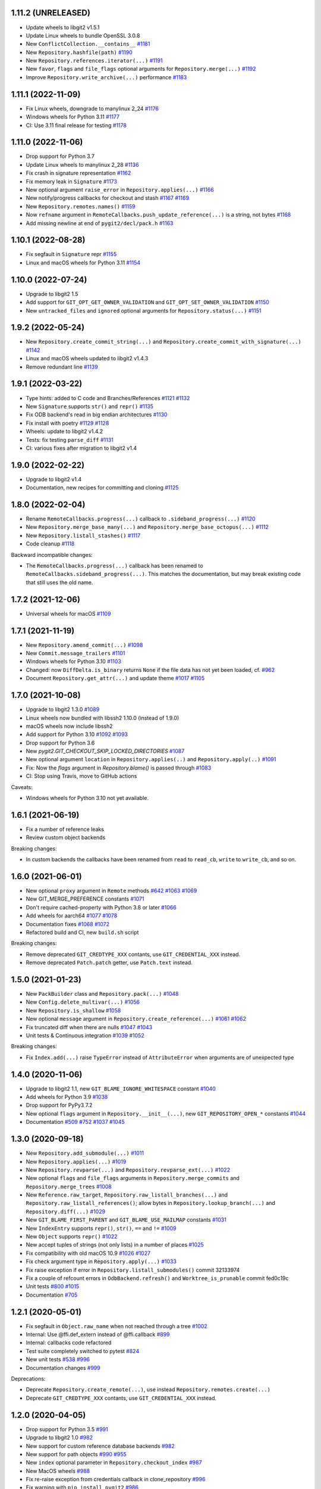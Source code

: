 1.11.2 (UNRELEASED)
-------------------------

- Update wheels to libgit2 v1.5.1

- Update Linux wheels to bundle OpenSSL 3.0.8

- New ``ConflictCollection.__contains__``
  `#1181 <https://github.com/libgit2/pygit2/pull/1181>`_

- New ``Repository.hashfile(path)``
  `#1190 <https://github.com/libgit2/pygit2/pull/1190>`_

- New ``Repository.references.iterator(...)``
  `#1191 <https://github.com/libgit2/pygit2/pull/1191>`_

- New ``favor``, ``flags`` and ``file_flags`` optional arguments for
  ``Repository.merge(...)``
  `#1192 <https://github.com/libgit2/pygit2/pull/1192>`_

- Improve ``Repository.write_archive(...)`` performance
  `#1183 <https://github.com/libgit2/pygit2/pull/1183>`_


1.11.1 (2022-11-09)
-------------------------

- Fix Linux wheels, downgrade to manylinux 2_24
  `#1176 <https://github.com/libgit2/pygit2/issues/1176>`_

- Windows wheels for Python 3.11
  `#1177 <https://github.com/libgit2/pygit2/pull/1177>`_

- CI: Use 3.11 final release for testing
  `#1178 <https://github.com/libgit2/pygit2/pull/1178>`_


1.11.0 (2022-11-06)
-------------------------

- Drop support for Python 3.7

- Update Linux wheels to manylinux 2_28
  `#1136 <https://github.com/libgit2/pygit2/issues/1136>`_

- Fix crash in signature representation
  `#1162 <https://github.com/libgit2/pygit2/pull/1162>`_

- Fix memory leak in ``Signature``
  `#1173 <https://github.com/libgit2/pygit2/pull/1173>`_

- New optional argument ``raise_error`` in ``Repository.applies(...)``
  `#1166 <https://github.com/libgit2/pygit2/pull/1166>`_

- New notify/progress callbacks for checkout and stash
  `#1167 <https://github.com/libgit2/pygit2/pull/1167>`_
  `#1169 <https://github.com/libgit2/pygit2/pull/1169>`_

- New ``Repository.remotes.names()``
  `#1159 <https://github.com/libgit2/pygit2/pull/1159>`_

- Now ``refname`` argument in ``RemoteCallbacks.push_update_reference(...)`` is
  a string, not bytes
  `#1168 <https://github.com/libgit2/pygit2/pull/1168>`_

- Add missing newline at end of ``pygit2/decl/pack.h``
  `#1163 <https://github.com/libgit2/pygit2/pull/1163>`_


1.10.1 (2022-08-28)
-------------------------

- Fix segfault in ``Signature`` repr
  `#1155 <https://github.com/libgit2/pygit2/pull/1155>`_

- Linux and macOS wheels for Python 3.11
  `#1154 <https://github.com/libgit2/pygit2/pull/1154>`_


1.10.0 (2022-07-24)
-------------------------

- Upgrade to libgit2 1.5

- Add support for ``GIT_OPT_GET_OWNER_VALIDATION`` and
  ``GIT_OPT_SET_OWNER_VALIDATION``
  `#1150 <https://github.com/libgit2/pygit2/pull/1150>`_

- New ``untracked_files`` and ``ignored`` optional arguments for
  ``Repository.status(...)``
  `#1151 <https://github.com/libgit2/pygit2/pull/1151>`_


1.9.2 (2022-05-24)
-------------------------

- New ``Repository.create_commit_string(...)`` and
  ``Repository.create_commit_with_signature(...)``
  `#1142 <https://github.com/libgit2/pygit2/pull/1142>`_

- Linux and macOS wheels updated to libgit2 v1.4.3

- Remove redundant line
  `#1139 <https://github.com/libgit2/pygit2/pull/1139>`_


1.9.1 (2022-03-22)
-------------------------

- Type hints: added to C code and Branches/References
  `#1121 <https://github.com/libgit2/pygit2/pull/1121>`_
  `#1132 <https://github.com/libgit2/pygit2/pull/1132>`_

- New ``Signature`` supports ``str()`` and ``repr()``
  `#1135 <https://github.com/libgit2/pygit2/pull/1135>`_

- Fix ODB backend's read in big endian architectures
  `#1130 <https://github.com/libgit2/pygit2/pull/1130>`_

- Fix install with poetry
  `#1129 <https://github.com/libgit2/pygit2/pull/1129>`_
  `#1128 <https://github.com/libgit2/pygit2/issues/1128>`_

- Wheels: update to libgit2 v1.4.2

- Tests: fix testing ``parse_diff``
  `#1131 <https://github.com/libgit2/pygit2/pull/1131>`_

- CI: various fixes after migration to libgit2 v1.4


1.9.0 (2022-02-22)
-------------------------

- Upgrade to libgit2 v1.4

- Documentation, new recipes for committing and cloning
  `#1125 <https://github.com/libgit2/pygit2/pull/1125>`_


1.8.0 (2022-02-04)
-------------------------

- Rename ``RemoteCallbacks.progress(...)`` callback to ``.sideband_progress(...)``
  `#1120 <https://github.com/libgit2/pygit2/pull/1120>`_

- New ``Repository.merge_base_many(...)`` and ``Repository.merge_base_octopus(...)``
  `#1112 <https://github.com/libgit2/pygit2/pull/1112>`_

- New ``Repository.listall_stashes()``
  `#1117 <https://github.com/libgit2/pygit2/pull/1117>`_

- Code cleanup
  `#1118 <https://github.com/libgit2/pygit2/pull/1118>`_

Backward incompatible changes:

- The ``RemoteCallbacks.progress(...)`` callback has been renamed to
  ``RemoteCallbacks.sideband_progress(...)``. This matches the documentation,
  but may break existing code that still uses the old name.


1.7.2 (2021-12-06)
-------------------------

- Universal wheels for macOS
  `#1109 <https://github.com/libgit2/pygit2/pull/1109>`_


1.7.1 (2021-11-19)
-------------------------

- New ``Repository.amend_commit(...)``
  `#1098 <https://github.com/libgit2/pygit2/pull/1098>`_

- New ``Commit.message_trailers``
  `#1101 <https://github.com/libgit2/pygit2/pull/1101>`_

- Windows wheels for Python 3.10
  `#1103 <https://github.com/libgit2/pygit2/pull/1103>`_

- Changed: now ``DiffDelta.is_binary`` returns ``None`` if the file data has
  not yet been loaded, cf. `#962 <https://github.com/libgit2/pygit2/issues/962>`_

- Document ``Repository.get_attr(...)`` and update theme
  `#1017 <https://github.com/libgit2/pygit2/issues/1017>`_
  `#1105 <https://github.com/libgit2/pygit2/pull/1105>`_


1.7.0 (2021-10-08)
-------------------------

- Upgrade to libgit2 1.3.0
  `#1089 <https://github.com/libgit2/pygit2/pull/1089>`_

- Linux wheels now bundled with libssh2 1.10.0 (instead of 1.9.0)

- macOS wheels now include libssh2

- Add support for Python 3.10
  `#1092 <https://github.com/libgit2/pygit2/pull/1092>`_
  `#1093 <https://github.com/libgit2/pygit2/pull/1093>`_

- Drop support for Python 3.6

- New `pygit2.GIT_CHECKOUT_SKIP_LOCKED_DIRECTORIES`
  `#1087 <https://github.com/libgit2/pygit2/pull/1087>`_

- New optional argument ``location`` in ``Repository.applies(..)`` and
  ``Repository.apply(..)``
  `#1091 <https://github.com/libgit2/pygit2/pull/1091>`_

- Fix: Now the `flags` argument in `Repository.blame()` is passed through
  `#1083 <https://github.com/libgit2/pygit2/pull/1083>`_

- CI: Stop using Travis, move to GitHub actions

Caveats:

- Windows wheels for Python 3.10 not yet available.


1.6.1 (2021-06-19)
-------------------------

- Fix a number of reference leaks
- Review custom object backends

Breaking changes:

- In custom backends the callbacks have been renamed from ``read`` to
  ``read_cb``, ``write`` to ``write_cb``, and so on.


1.6.0 (2021-06-01)
-------------------------

- New optional ``proxy`` argument in ``Remote`` methods
  `#642 <https://github.com/libgit2/pygit2/issues/642>`_
  `#1063 <https://github.com/libgit2/pygit2/pull/1063>`_
  `#1069 <https://github.com/libgit2/pygit2/issues/1069>`_

- New GIT_MERGE_PREFERENCE constants
  `#1071 <https://github.com/libgit2/pygit2/pull/1071>`_

- Don't require cached-property with Python 3.8 or later
  `#1066 <https://github.com/libgit2/pygit2/pull/1066>`_

- Add wheels for aarch64
  `#1077 <https://github.com/libgit2/pygit2/issues/1077>`_
  `#1078 <https://github.com/libgit2/pygit2/pull/1078>`_

- Documentation fixes
  `#1068 <https://github.com/libgit2/pygit2/pull/1068>`_
  `#1072 <https://github.com/libgit2/pygit2/pull/1072>`_

- Refactored build and CI, new ``build.sh`` script

Breaking changes:

- Remove deprecated ``GIT_CREDTYPE_XXX`` contants, use ``GIT_CREDENTIAL_XXX``
  instead.

- Remove deprecated ``Patch.patch`` getter, use ``Patch.text`` instead.


1.5.0 (2021-01-23)
-------------------------

- New ``PackBuilder`` class and ``Repository.pack(...)``
  `#1048 <https://github.com/libgit2/pygit2/pull/1048>`_

- New ``Config.delete_multivar(...)``
  `#1056 <https://github.com/libgit2/pygit2/pull/1056>`_

- New ``Repository.is_shallow``
  `#1058 <https://github.com/libgit2/pygit2/pull/1058>`_

- New optional ``message`` argument in ``Repository.create_reference(...)``
  `#1061 <https://github.com/libgit2/pygit2/issues/1061>`_
  `#1062 <https://github.com/libgit2/pygit2/pull/1062>`_

- Fix truncated diff when there are nulls
  `#1047 <https://github.com/libgit2/pygit2/pull/1047>`_
  `#1043 <https://github.com/libgit2/pygit2/issues/1043>`_

- Unit tests & Continuous integration
  `#1039 <https://github.com/libgit2/pygit2/issues/1039>`_
  `#1052 <https://github.com/libgit2/pygit2/pull/1052>`_

Breaking changes:

- Fix ``Index.add(...)`` raise ``TypeError`` instead of ``AttributeError`` when
  arguments are of unexpected type


1.4.0 (2020-11-06)
-------------------------

- Upgrade to libgit2 1.1, new ``GIT_BLAME_IGNORE_WHITESPACE`` constant
  `#1040 <https://github.com/libgit2/pygit2/issues/1040>`_

- Add wheels for Python 3.9
  `#1038 <https://github.com/libgit2/pygit2/issues/1038>`_

- Drop support for PyPy3 7.2

- New optional ``flags`` argument in ``Repository.__init__(...)``,
  new ``GIT_REPOSITORY_OPEN_*`` constants
  `#1044 <https://github.com/libgit2/pygit2/pull/1044>`_

- Documentation
  `#509 <https://github.com/libgit2/pygit2/issues/509>`_
  `#752 <https://github.com/libgit2/pygit2/issues/752>`_
  `#1037 <https://github.com/libgit2/pygit2/issues/1037>`_
  `#1045 <https://github.com/libgit2/pygit2/issues/1045>`_


1.3.0 (2020-09-18)
-------------------------

- New ``Repository.add_submodule(...)``
  `#1011 <https://github.com/libgit2/pygit2/pull/1011>`_

- New ``Repository.applies(...)``
  `#1019 <https://github.com/libgit2/pygit2/pull/1019>`_

- New ``Repository.revparse(...)`` and ``Repository.revparse_ext(...)``
  `#1022 <https://github.com/libgit2/pygit2/pull/1022>`_

- New optional ``flags`` and ``file_flags`` arguments in
  ``Repository.merge_commits`` and ``Repository.merge_trees``
  `#1008 <https://github.com/libgit2/pygit2/pull/1008>`_

- New ``Reference.raw_target``, ``Repository.raw_listall_branches(...)`` and
  ``Repository.raw_listall_references()``; allow bytes in
  ``Repository.lookup_branch(...)`` and ``Repository.diff(...)``
  `#1029 <https://github.com/libgit2/pygit2/pull/1029>`_

- New ``GIT_BLAME_FIRST_PARENT`` and ``GIT_BLAME_USE_MAILMAP`` constants
  `#1031 <https://github.com/libgit2/pygit2/pull/1031>`_

- New ``IndexEntry`` supports ``repr()``, ``str()``, ``==`` and ``!=``
  `#1009 <https://github.com/libgit2/pygit2/pull/1009>`_

- New ``Object`` supports ``repr()``
  `#1022 <https://github.com/libgit2/pygit2/pull/1022>`_

- New accept tuples of strings (not only lists) in a number of places
  `#1025 <https://github.com/libgit2/pygit2/pull/1025>`_

- Fix compatibility with old macOS 10.9
  `#1026 <https://github.com/libgit2/pygit2/issues/1026>`_
  `#1027 <https://github.com/libgit2/pygit2/pull/1027>`_

- Fix check argument type in ``Repository.apply(...)``
  `#1033 <https://github.com/libgit2/pygit2/issues/1033>`_

- Fix raise exception if error in ``Repository.listall_submodules()`` commit 32133974

- Fix a couple of refcount errors in ``OdbBackend.refresh()`` and
  ``Worktree_is_prunable`` commit fed0c19c

- Unit tests
  `#800 <https://github.com/libgit2/pygit2/issues/800>`_
  `#1015 <https://github.com/libgit2/pygit2/pull/1015>`_

- Documentation
  `#705 <https://github.com/libgit2/pygit2/pull/705>`_


1.2.1 (2020-05-01)
-------------------------

- Fix segfault in ``Object.raw_name`` when not reached through a tree
  `#1002 <https://github.com/libgit2/pygit2/pull/1002>`_

- Internal: Use @ffi.def_extern instead of @ffi.callback
  `#899 <https://github.com/libgit2/pygit2/issues/899>`_

- Internal: callbacks code refactored

- Test suite completely switched to pytest
  `#824 <https://github.com/libgit2/pygit2/issues/824>`_

- New unit tests
  `#538 <https://github.com/libgit2/pygit2/pull/538>`_
  `#996 <https://github.com/libgit2/pygit2/issues/996>`_

- Documentation changes
  `#999 <https://github.com/libgit2/pygit2/issues/999>`_

Deprecations:

- Deprecate ``Repository.create_remote(...)``, use instead
  ``Repository.remotes.create(...)``

- Deprecate ``GIT_CREDTYPE_XXX`` contants, use ``GIT_CREDENTIAL_XXX`` instead.


1.2.0 (2020-04-05)
-------------------------

- Drop support for Python 3.5
  `#991 <https://github.com/libgit2/pygit2/issues/991>`_

- Upgrade to libgit2 1.0
  `#982 <https://github.com/libgit2/pygit2/pull/982>`_

- New support for custom reference database backends
  `#982 <https://github.com/libgit2/pygit2/pull/982>`_

- New support for path objects
  `#990 <https://github.com/libgit2/pygit2/pull/990>`_
  `#955 <https://github.com/libgit2/pygit2/issues/955>`_

- New ``index`` optional parameter in ``Repository.checkout_index``
  `#987 <https://github.com/libgit2/pygit2/pull/987>`_

- New MacOS wheels
  `#988 <https://github.com/libgit2/pygit2/pull/988>`_

- Fix re-raise exception from credentials callback in clone_repository
  `#996 <https://github.com/libgit2/pygit2/issues/996>`_

- Fix warning with ``pip install pygit2``
  `#986 <https://github.com/libgit2/pygit2/issues/986>`_

- Tests: disable global Git config
  `#989 <https://github.com/libgit2/pygit2/issues/989>`_


1.1.1 (2020-03-06)
-------------------------

- Fix crash in tree iteration
  `#984 <https://github.com/libgit2/pygit2/pull/984>`_
  `#980 <https://github.com/libgit2/pygit2/issues/980>`_

- Do not include the docs in dist files, so they're much smaller now


1.1.0 (2020-03-01)
-------------------------

- Upgrade to libgit2 0.99
  `#959 <https://github.com/libgit2/pygit2/pull/959>`_

- Continued work on custom odb backends
  `#948 <https://github.com/libgit2/pygit2/pull/948>`_

- New ``Diff.patchid`` getter
  `#960 <https://github.com/libgit2/pygit2/pull/960>`_
  `#877 <https://github.com/libgit2/pygit2/issues/877>`_

- New ``settings.disable_pack_keep_file_checks(...)``
  `#908 <https://github.com/libgit2/pygit2/pull/908>`_

- New ``GIT_DIFF_`` and ``GIT_DELTA_`` constants
  `#738 <https://github.com/libgit2/pygit2/issues/738>`_

- Fix crash in iteration of config entries
  `#970 <https://github.com/libgit2/pygit2/issues/970>`_

- Travis: fix printing features when building Linux wheels
  `#977 <https://github.com/libgit2/pygit2/pull/977>`_

- Move ``_pygit2`` to ``pygit2._pygit2``
  `#978 <https://github.com/libgit2/pygit2/pull/978>`_

Requirements changes:

- Now libgit2 0.99 is required
- New requirement: cached-property

Breaking changes:

- In the rare case you're directly importing the low level ``_pygit2``, the
  import has changed::

    # Before
    import _pygit2

    # Now
    from pygit2 import _pygit2


1.0.3 (2020-01-31)
-------------------------

- Fix memory leak in DiffFile
  `#943 <https://github.com/libgit2/pygit2/issues/943>`_


1.0.2 (2020-01-11)
-------------------------

- Fix enumerating tree entries with submodules
  `#967 <https://github.com/libgit2/pygit2/issues/967>`_


1.0.1 (2019-12-21)
-------------------------

- Fix build in Mac OS
  `#963 <https://github.com/libgit2/pygit2/issues/963>`_


1.0.0 (2019-12-06)
-------------------------

- Drop Python 2.7 and 3.4 support, six no longer required
  `#941 <https://github.com/libgit2/pygit2/issues/941>`_

- Add Python 3.8 support
  `#918 <https://github.com/libgit2/pygit2/issues/918>`_

- New support for ``/`` operator to traverse trees
  `#903 <https://github.com/libgit2/pygit2/pull/903>`_
  `#924 <https://github.com/libgit2/pygit2/issues/924>`_

- New ``Branch.raw_branch_name``
  `#954 <https://github.com/libgit2/pygit2/pull/954>`_

- New ``Index.remove_all()``
  `#920 <https://github.com/libgit2/pygit2/pull/920>`_

- New ``Remote.ls_remotes(..)``
  `#935 <https://github.com/libgit2/pygit2/pull/935>`_
  `#936 <https://github.com/libgit2/pygit2/issues/936>`_

- New ``Repository.lookup_reference_dwim(..)`` and ``Repository.resolve_refish(..)``
  `#922 <https://github.com/libgit2/pygit2/issues/922>`_
  `#923 <https://github.com/libgit2/pygit2/pull/923>`_

- New ``Repository.odb`` returns new ``Odb`` type instance. And new
  ``OdbBackend`` type.
  `#940 <https://github.com/libgit2/pygit2/pull/940>`_
  `#942 <https://github.com/libgit2/pygit2/pull/942>`_

- New ``Repository.references.compress()``
  `#961 <https://github.com/libgit2/pygit2/pull/961>`_

- Optimization: Load notes lazily
  `#958 <https://github.com/libgit2/pygit2/pull/958>`_

- Fix spurious exception in config
  `#916 <https://github.com/libgit2/pygit2/issues/916>`_
  `#917 <https://github.com/libgit2/pygit2/pull/917>`_

- Minor documentation and cosmetic changes
  `#919 <https://github.com/libgit2/pygit2/pull/919>`_
  `#921 <https://github.com/libgit2/pygit2/pull/921>`_
  `#946 <https://github.com/libgit2/pygit2/pull/946>`_
  `#950 <https://github.com/libgit2/pygit2/pull/950>`_

Breaking changes:

- Now the Repository has a new attribue ``odb`` for object database::

    # Before
    repository.read(...)
    repository.write(...)

    # Now
    repository.odb.read(...)
    repository.odb.write(...)

- Now ``Tree[x]`` returns a ``Object`` instance instead of a ``TreeEntry``;
  ``Object.type`` returns an integer while ``TreeEntry.type`` returned a
  string::

    # Before
    if tree[x].type == 'tree':

    # Now
    if tree[x].type == GIT_OBJ_TREE:
    if tree[x].type_str == 'tree':

- Renamed ``TreeEntry._name`` to ``Object.raw_name``::

    # Before
    tree[x]._name

    # Now
    tree[x].raw_name

- Object comparison is done by id. In the rare case you need to do tree-entry
  comparison or sorting::

    # Before
    tree[x] < tree[y]
    sorted(list(tree))

    # Now
    pygit2.tree_entry_cmp(x, y) < 0
    sorted(list(tree), key=pygit2.tree_entry_key)


0.28.2 (2019-05-26)
-------------------------

- Fix crash in reflog iteration
  `#901 <https://github.com/libgit2/pygit2/issues/901>`_

- Support symbolic references in ``branches.with_commit(..)``
  `#910 <https://github.com/libgit2/pygit2/issues/910>`_

- Documentation updates
  `#909 <https://github.com/libgit2/pygit2/pull/909>`_

- Test updates
  `#911 <https://github.com/libgit2/pygit2/pull/911>`_


0.28.1 (2019-04-19)
-------------------------

- Now works with pycparser 2.18 and above
  `#846 <https://github.com/libgit2/pygit2/issues/846>`_

- Now ``Repository.write_archive(..)`` keeps the file mode
  `#616 <https://github.com/libgit2/pygit2/issues/616>`_
  `#898 <https://github.com/libgit2/pygit2/pull/898>`_

- New ``Patch.data`` returns the raw contents of the patch as a byte string
  `#790 <https://github.com/libgit2/pygit2/pull/790>`_
  `#893 <https://github.com/libgit2/pygit2/pull/893>`_

- New ``Patch.text`` returns the contents of the patch as a text string,
  deprecates `Patch.patch`
  `#790 <https://github.com/libgit2/pygit2/pull/790>`_
  `#893 <https://github.com/libgit2/pygit2/pull/893>`_

Deprecations:

- ``Patch.patch`` is deprecated, use ``Patch.text`` instead


0.28.0 (2019-03-19)
-------------------------

- Upgrade to libgit2 0.28
  `#878 <https://github.com/libgit2/pygit2/issues/878>`_

- Add binary wheels for Linux
  `#793 <https://github.com/libgit2/pygit2/issues/793>`_
  `#869 <https://github.com/libgit2/pygit2/pull/869>`_
  `#874 <https://github.com/libgit2/pygit2/pull/874>`_
  `#875 <https://github.com/libgit2/pygit2/pull/875>`_
  `#883 <https://github.com/libgit2/pygit2/pull/883>`_

- New ``pygit2.Mailmap``, see documentation
  `#804 <https://github.com/libgit2/pygit2/pull/804>`_

- New ``Repository.apply(...)`` wraps ``git_apply(..)``
  `#841 <https://github.com/libgit2/pygit2/issues/841>`_
  `#843 <https://github.com/libgit2/pygit2/pull/843>`_

- Now ``Repository.merge_analysis(...)`` accepts an optional reference parameter
  `#888 <https://github.com/libgit2/pygit2/pull/888>`_
  `#891 <https://github.com/libgit2/pygit2/pull/891>`_

- Now ``Repository.add_worktree(...)`` accepts an optional reference parameter
  `#814 <https://github.com/libgit2/pygit2/issues/814>`_
  `#889 <https://github.com/libgit2/pygit2/pull/889>`_

- Now it's possible to set SSL certificate locations
  `#876 <https://github.com/libgit2/pygit2/issues/876>`_
  `#879 <https://github.com/libgit2/pygit2/pull/879>`_
  `#884 <https://github.com/libgit2/pygit2/pull/884>`_
  `#886 <https://github.com/libgit2/pygit2/pull/886>`_

- Test and documentation improvements
  `#873 <https://github.com/libgit2/pygit2/pull/873>`_
  `#887 <https://github.com/libgit2/pygit2/pull/887>`_

Breaking changes:

- Now ``worktree.path`` returns the path to the worktree directory, not to the
  `.git` file within
  `#803 <https://github.com/libgit2/pygit2/issues/803>`_

- Remove undocumented ``worktree.git_path``
  `#803 <https://github.com/libgit2/pygit2/issues/803>`_


0.27.4 (2019-01-19)
-------------------------

- New ``pygit2.LIBGIT2_VER`` tuple
  `#845 <https://github.com/libgit2/pygit2/issues/845>`_
  `#848 <https://github.com/libgit2/pygit2/pull/848>`_

- New objects now support (in)equality comparison and hash
  `#852 <https://github.com/libgit2/pygit2/issues/852>`_
  `#853 <https://github.com/libgit2/pygit2/pull/853>`_

- New references now support (in)equality comparison
  `#860 <https://github.com/libgit2/pygit2/issues/860>`_
  `#862 <https://github.com/libgit2/pygit2/pull/862>`_

- New ``paths`` optional argument in ``Repository.checkout()``
  `#858 <https://github.com/libgit2/pygit2/issues/858>`_
  `#859 <https://github.com/libgit2/pygit2/pull/859>`_

- Fix speed and windows package regression
  `#849 <https://github.com/libgit2/pygit2/issues/849>`_
  `#857 <https://github.com/libgit2/pygit2/issues/857>`_
  `#851 <https://github.com/libgit2/pygit2/pull/851>`_

- Fix deprecation warning
  `#850 <https://github.com/libgit2/pygit2/pull/850>`_

- Documentation fixes
  `#855 <https://github.com/libgit2/pygit2/pull/855>`_

- Add Python classifiers to setup.py
  `#861 <https://github.com/libgit2/pygit2/pull/861>`_

- Speeding up tests in Travis
  `#854 <https://github.com/libgit2/pygit2/pull/854>`_

Breaking changes:

- Remove deprecated `Reference.get_object()`, use `Reference.peel()` instead


0.27.3 (2018-12-15)
-------------------------

- Move to pytest, drop support for Python 3.3 and cffi 0.x
  `#824 <https://github.com/libgit2/pygit2/issues/824>`_
  `#826 <https://github.com/libgit2/pygit2/pull/826>`_
  `#833 <https://github.com/libgit2/pygit2/pull/833>`_
  `#834 <https://github.com/libgit2/pygit2/pull/834>`_

- New support comparing signatures for (in)equality

- New ``Submodule.head_id``
  `#817 <https://github.com/libgit2/pygit2/pull/817>`_

- New ``Remote.prune(...)``
  `#825 <https://github.com/libgit2/pygit2/pull/825>`_

- New ``pygit2.reference_is_valid_name(...)``
  `#827 <https://github.com/libgit2/pygit2/pull/827>`_

- New ``AlreadyExistsError`` and ``InvalidSpecError``
  `#828 <https://github.com/libgit2/pygit2/issues/828>`_
  `#829 <https://github.com/libgit2/pygit2/pull/829>`_

- New ``Reference.raw_name``, ``Reference.raw_shorthand``, ``Tag.raw_name``,
  ``Tag.raw_message`` and ``DiffFile.raw_path``
  `#840 <https://github.com/libgit2/pygit2/pull/840>`_

- Fix decode error in commit messages and signatures
  `#839 <https://github.com/libgit2/pygit2/issues/839>`_

- Fix, raise error in ``Repository.descendant_of(...)`` if commit doesn't exist
  `#822 <https://github.com/libgit2/pygit2/issues/822>`_
  `#842 <https://github.com/libgit2/pygit2/pull/842>`_

- Documentation fixes
  `#821 <https://github.com/libgit2/pygit2/pull/821>`_

Breaking changes:

- Remove undocumented ``Tag._message``, replaced by ``Tag.raw_message``


0.27.2 (2018-09-16)
-------------------------

- Add support for Python 3.7
  `#809 <https://github.com/libgit2/pygit2/issues/809>`_

- New ``Object.short_id``
  `#799 <https://github.com/libgit2/pygit2/issues/799>`_
  `#806 <https://github.com/libgit2/pygit2/pull/806>`_
  `#807 <https://github.com/libgit2/pygit2/pull/807>`_

- New ``Repository.descendant_of`` and ``Repository.branches.with_commit``
  `#815 <https://github.com/libgit2/pygit2/issues/815>`_
  `#816 <https://github.com/libgit2/pygit2/pull/816>`_

- Fix repository initialization in ``clone_repository(...)``
  `#818 <https://github.com/libgit2/pygit2/issues/818>`_

- Fix several warnings and errors, commits
  `cd896ddc <https://github.com/libgit2/pygit2/commit/cd896ddc>`_
  and
  `dfa536a3 <https://github.com/libgit2/pygit2/commit/dfa536a3>`_

- Documentation fixes and improvements
  `#805 <https://github.com/libgit2/pygit2/pull/805>`_
  `#808 <https://github.com/libgit2/pygit2/pull/808>`_


0.27.1 (2018-06-02)
-------------------------

Breaking changes:

- Now ``discover_repository`` returns ``None`` if repository not found, instead
  of raising ``KeyError``
  `#531 <https://github.com/libgit2/pygit2/issues/531>`_

Other changes:

- New ``DiffLine.raw_content``
  `#610 <https://github.com/libgit2/pygit2/issues/610>`_

- Fix tests failing in some cases
  `#795 <https://github.com/libgit2/pygit2/issues/795>`_

- Automatize wheels upload to pypi
  `#563 <https://github.com/libgit2/pygit2/issues/563>`_


0.27.0 (2018-03-30)
-------------------------

- Update to libgit2 v0.27
  `#783 <https://github.com/libgit2/pygit2/pull/783>`_

- Fix for GCC 4
  `#786 <https://github.com/libgit2/pygit2/pull/786>`_


0.26.4 (2018-03-23)
-------------------------

Backward incompatible changes:

- Now iterating over a configuration returns ``ConfigEntry`` objects
  `#778 <https://github.com/libgit2/pygit2/pull/778>`_

  ::

    # Before
    for name in config:
        value = config[name]

    # Now
    for entry in config:
        name = entry.name
        value = entry.value

Other changes:

- Added support for worktrees
  `#779 <https://github.com/libgit2/pygit2/pull/779>`_

- New ``Commit.gpg_signature``
  `#766 <https://github.com/libgit2/pygit2/pull/766>`_

- New static ``Diff.parse_diff(...)``
  `#774 <https://github.com/libgit2/pygit2/pull/774>`_

- New optional argument ``callbacks`` in ``Repository.update_submodules(...)``
  `#763 <https://github.com/libgit2/pygit2/pull/763>`_

- New ``KeypairFromMemory`` credentials
  `#771 <https://github.com/libgit2/pygit2/pull/771>`_

- Add missing status constants
  `#781 <https://github.com/libgit2/pygit2/issues/781>`_

- Fix segfault
  `#775 <https://github.com/libgit2/pygit2/issues/775>`_

- Fix some unicode decode errors with Python 2
  `#767 <https://github.com/libgit2/pygit2/pull/767>`_
  `#768 <https://github.com/libgit2/pygit2/pull/768>`_

- Documentation improvements
  `#721 <https://github.com/libgit2/pygit2/pull/721>`_
  `#769 <https://github.com/libgit2/pygit2/pull/769>`_
  `#770 <https://github.com/libgit2/pygit2/pull/770>`_


0.26.3 (2017-12-24)
-------------------------

- New ``Diff.deltas``
  `#736 <https://github.com/libgit2/pygit2/issues/736>`_

- Improvements to ``Patch.create_from``
  `#753 <https://github.com/libgit2/pygit2/pull/753>`_
  `#756 <https://github.com/libgit2/pygit2/pull/756>`_
  `#759 <https://github.com/libgit2/pygit2/pull/759>`_

- Fix build and tests in Windows, broken in the previous release
  `#749 <https://github.com/libgit2/pygit2/pull/749>`_
  `#751 <https://github.com/libgit2/pygit2/pull/751>`_

- Review ``Patch.patch``
  `#757 <https://github.com/libgit2/pygit2/issues/757>`_

- Workaround bug `#4442 <https://github.com/libgit2/libgit2/issues/4442>`_
  in libgit2, and improve unit tests
  `#748 <https://github.com/libgit2/pygit2/issues/748>`_
  `#754 <https://github.com/libgit2/pygit2/issues/754>`_
  `#758 <https://github.com/libgit2/pygit2/pull/758>`_
  `#761 <https://github.com/libgit2/pygit2/pull/761>`_


0.26.2 (2017-12-01)
-------------------------

- New property ``Patch.patch``
  `#739 <https://github.com/libgit2/pygit2/issues/739>`_
  `#741 <https://github.com/libgit2/pygit2/pull/741>`_

- New static method ``Patch.create_from``
  `#742 <https://github.com/libgit2/pygit2/issues/742>`_
  `#744 <https://github.com/libgit2/pygit2/pull/744>`_

- New parameter ``prune`` in ``Remote.fetch``
  `#743 <https://github.com/libgit2/pygit2/pull/743>`_

- Tests: skip tests that require network when there is not
  `#737 <https://github.com/libgit2/pygit2/issues/737>`_

- Tests: other improvements
  `#740 <https://github.com/libgit2/pygit2/pull/740>`_

- Documentation improvements


0.26.1 (2017-11-19)
-------------------------

- New ``Repository.free()``
  `#730 <https://github.com/libgit2/pygit2/pull/730>`_

- Improve credentials handling for ssh cloning
  `#718 <https://github.com/libgit2/pygit2/pull/718>`_

- Documentation improvements
  `#714 <https://github.com/libgit2/pygit2/pull/714>`_
  `#715 <https://github.com/libgit2/pygit2/pull/715>`_
  `#728 <https://github.com/libgit2/pygit2/pull/728>`_
  `#733 <https://github.com/libgit2/pygit2/pull/733>`_
  `#734 <https://github.com/libgit2/pygit2/pull/734>`_
  `#735 <https://github.com/libgit2/pygit2/pull/735>`_


0.26.0 (2017-07-06)
-------------------------

- Update to libgit2 v0.26
  `#713 <https://github.com/libgit2/pygit2/pull/713>`_

- Drop support for Python 3.2, add support for cffi 1.10
  `#706 <https://github.com/libgit2/pygit2/pull/706>`_
  `#694 <https://github.com/libgit2/pygit2/issues/694>`_

- New ``Repository.revert_commit(...)``
  `#711 <https://github.com/libgit2/pygit2/pull/711>`_
  `#710 <https://github.com/libgit2/pygit2/issues/710>`_

- New ``Branch.is_checked_out()``
  `#696 <https://github.com/libgit2/pygit2/pull/696>`_

- Various fixes
  `#706 <https://github.com/libgit2/pygit2/pull/706>`_
  `#707 <https://github.com/libgit2/pygit2/pull/707>`_
  `#708 <https://github.com/libgit2/pygit2/pull/708>`_


0.25.1 (2017-04-25)
-------------------------

- Add support for Python 3.6

- New support for stash: repository methods ``stash``, ``stash_apply``,
  ``stash_drop`` and ``stash_pop``
  `#695 <https://github.com/libgit2/pygit2/pull/695>`_

- Improved support for submodules: new repository methods ``init_submodules``
  and ``update_submodules``
  `#692 <https://github.com/libgit2/pygit2/pull/692>`_

- New friendlier API for branches & references: ``Repository.branches`` and
  ``Repository.references``
  `#700 <https://github.com/libgit2/pygit2/pull/700>`_
  `#701 <https://github.com/libgit2/pygit2/pull/701>`_

- New support for custom backends
  `#690 <https://github.com/libgit2/pygit2/pull/690>`_

- Fix ``init_repository`` crash on None input
  `#688 <https://github.com/libgit2/pygit2/issues/688>`_
  `#697 <https://github.com/libgit2/pygit2/pull/697>`_

- Fix checkout with an orphan master branch
  `#669 <https://github.com/libgit2/pygit2/issues/669>`_
  `#685 <https://github.com/libgit2/pygit2/pull/685>`_

- Better error messages for opening repositories
  `#645 <https://github.com/libgit2/pygit2/issues/645>`_
  `#698 <https://github.com/libgit2/pygit2/pull/698>`_


0.25.0 (2016-12-26)
-------------------------

- Upgrade to libgit2 0.25
  `#670 <https://github.com/libgit2/pygit2/pull/670>`_

- Now Commit.tree raises an error if tree is not found
  `#682 <https://github.com/libgit2/pygit2/pull/682>`_

- New settings.mwindow_mapped_limit, cached_memory, enable_caching,
  cache_max_size and cache_object_limit
  `#677 <https://github.com/libgit2/pygit2/pull/677>`_


0.24.2 (2016-11-01)
-------------------------

- Unit tests pass on Windows, integration with AppVeyor
  `#641 <https://github.com/libgit2/pygit2/pull/641>`_
  `#655 <https://github.com/libgit2/pygit2/issues/655>`_
  `#657 <https://github.com/libgit2/pygit2/pull/657>`_
  `#659 <https://github.com/libgit2/pygit2/pull/659>`_
  `#660 <https://github.com/libgit2/pygit2/pull/660>`_
  `#661 <https://github.com/libgit2/pygit2/pull/661>`_
  `#667 <https://github.com/libgit2/pygit2/pull/667>`_

- Fix when libgit2 error messages have non-ascii chars
  `#651 <https://github.com/libgit2/pygit2/pull/651>`_

- Documentation improvements
  `#643 <https://github.com/libgit2/pygit2/pull/643>`_
  `#653 <https://github.com/libgit2/pygit2/pull/653>`_
  `#663 <https://github.com/libgit2/pygit2/pull/663>`_


0.24.1 (2016-06-21)
-------------------------

- New ``Repository.listall_reference_objects()``
  `#634 <https://github.com/libgit2/pygit2/pull/634>`_

- Fix ``Repository.write_archive(...)``
  `#619 <https://github.com/libgit2/pygit2/pull/619>`_
  `#621 <https://github.com/libgit2/pygit2/pull/621>`_

- Reproducible builds
  `#636 <https://github.com/libgit2/pygit2/pull/636>`_

- Documentation fixes
  `#606 <https://github.com/libgit2/pygit2/pull/606>`_
  `#607 <https://github.com/libgit2/pygit2/pull/607>`_
  `#609 <https://github.com/libgit2/pygit2/pull/609>`_
  `#623 <https://github.com/libgit2/pygit2/pull/623>`_

- Test updates
  `#629 <https://github.com/libgit2/pygit2/pull/629>`_


0.24.0 (2016-03-05)
-------------------------

- Update to libgit2 v0.24
  `#594 <https://github.com/libgit2/pygit2/pull/594>`_

- Support Python 3.5

- New dependency, `six <https://pypi.python.org/pypi/six/>`_

- New ``Repository.path_is_ignored(path)``
  `#589 <https://github.com/libgit2/pygit2/pull/589>`_

- Fix error in ``Repository(path)`` when path is a bytes string
  `#588 <https://github.com/libgit2/pygit2/issues/588>`_
  `#593 <https://github.com/libgit2/pygit2/pull/593>`_

- Fix memory issue in ``Repository.describe(...)``
  `#592 <https://github.com/libgit2/pygit2/issues/592>`_
  `#597 <https://github.com/libgit2/pygit2/issues/597>`_
  `#599 <https://github.com/libgit2/pygit2/pull/599>`_

- Allow testing with `tox <https://pypi.python.org/pypi/tox/>`_
  `#600 <https://github.com/libgit2/pygit2/pull/600>`_


0.23.3 (2016-01-01)
-------------------------

- New ``Repository.create_blob_fromiobase(...)``
  `#490 <https://github.com/libgit2/pygit2/pull/490>`_
  `#577 <https://github.com/libgit2/pygit2/pull/577>`_

- New ``Repository.describe(...)``
  `#585 <https://github.com/libgit2/pygit2/pull/585>`_

- Fix ``Signature`` default encoding, UTF-8 now
  `#581 <https://github.com/libgit2/pygit2/issues/581>`_

- Fixing ``pip install pygit2``, should install cffi first

- Unit tests, fix binary diff test
  `#586 <https://github.com/libgit2/pygit2/pull/586>`_

- Document that ``Diff.patch`` can be ``None``
  `#587 <https://github.com/libgit2/pygit2/pull/587>`_


0.23.2 (2015-10-11)
-------------------------

- Unify callbacks system for remotes and clone
  `#568 <https://github.com/libgit2/pygit2/pull/568>`_

- New ``TreeEntry._name``
  `#570 <https://github.com/libgit2/pygit2/pull/570>`_

- Fix segfault in ``Tag._message``
  `#572 <https://github.com/libgit2/pygit2/pull/572>`_

- Documentation improvements
  `#569 <https://github.com/libgit2/pygit2/pull/569>`_
  `#574 <https://github.com/libgit2/pygit2/pull/574>`_

API changes to clone::

  # Before
  clone_repository(..., credentials, certificate)

  # Now
  callbacks = RemoteCallbacks(credentials, certificate)
  clone_repository(..., callbacks)

API changes to remote::

  # Before
  def transfer_progress(stats):
      ...

  remote.credentials = credentials
  remote.transfer_progress = transfer_progress
  remote.fetch()
  remote.push(specs)

  # Now
  class MyCallbacks(RemoteCallbacks):
      def transfer_progress(self, stats):
          ...

  callbacks = MyCallbacks(credentials)
  remote.fetch(callbacks=callbacks)
  remote.push(specs, callbacks=callbacks)


0.23.1 (2015-09-26)
-------------------------

- Improve support for cffi 1.0+
  `#529 <https://github.com/libgit2/pygit2/pull/529>`_
  `#561 <https://github.com/libgit2/pygit2/pull/561>`_

- Fix ``Remote.push``
  `#557 <https://github.com/libgit2/pygit2/pull/557>`_

- New ``TreeEntry.type``
  `#560 <https://github.com/libgit2/pygit2/pull/560>`_

- New ``pygit2.GIT_DIFF_SHOW_BINARY``
  `#566 <https://github.com/libgit2/pygit2/pull/566>`_


0.23.0 (2015-08-14)
-------------------------

- Update to libgit2 v0.23
  `#540 <https://github.com/libgit2/pygit2/pull/540>`_

- Now ``Repository.merge_base(...)`` returns ``None`` if no merge base is found
  `#550 <https://github.com/libgit2/pygit2/pull/550>`_

- Documentation updates
  `#547 <https://github.com/libgit2/pygit2/pull/547>`_

API changes:

- How to set identity (aka signature) in a reflog has changed::

    # Before
    signature = Signature('foo', 'bar')
    ...
    reference.set_target(target, signature=signature, message=message)
    repo.set_head(target, signature=signature)
    remote.fetch(signature=signature)
    remote.push(signature=signature)

    # Now
    repo.set_ident('foo', 'bar')
    ...
    reference.set_target(target, message=message)
    repo.set_head(target)
    remote.push()

    # The current identity can be get with
    repo.ident

- Some remote setters have been replaced by methods::

    # Before                       # Now
    Remote.url = url               Repository.remotes.set_url(name, url)
    Remote.push_url = url          Repository.remotes.set_push_url(name, url)

    Remote.add_fetch(refspec)      Repository.remotes.add_fetch(name, refspec)
    Remote.add_push(refspec)       Repository.remotes.add_push(name, refspec)

    Remote.fetch_refspecs = [...]  removed, use the config API instead
    Remote.push_refspecs = [...]   removed, use the config API instead


0.22.1 (2015-07-12)
-------------------------

Diff interface refactoring
`#346 <https://github.com/libgit2/pygit2/pull/346>`_
(in progress):

- New ``iter(pygit2.Blame)``

- New ``pygit2.DiffDelta``, ``pygit2.DiffFile`` and ``pygit.DiffLine``

- API changes, translation table::

    Hunk                => DiffHunk
    Patch.old_file_path => Patch.delta.old_file.path
    Patch.new_file_path => Patch.delta.new_file.path
    Patch.old_id        => Patch.delta.old_file.id
    Patch.new_id        => Patch.delta.new_file.id
    Patch.status        => Patch.delta.status
    Patch.similarity    => Patch.delta.similarity
    Patch.is_binary     => Patch.delta.is_binary
    Patch.additions     => Patch.line_stats[1]
    Patch.deletions     => Patch.line_stats[2]

- ``DiffHunk.lines`` is now a list of ``DiffLine`` objects, not tuples

New features:

- New ``Repository.expand_id(...)`` and ``Repository.ahead_behind(...)``
  `#448 <https://github.com/libgit2/pygit2/pull/448>`_

- New ``prefix`` parameter in ``Repository.write_archive``
  `#481 <https://github.com/libgit2/pygit2/pull/481>`_

- New ``Repository.merge_trees(...)``
  `#489 <https://github.com/libgit2/pygit2/pull/489>`_

- New ``Repository.cherrypick(...)``
  `#436 <https://github.com/libgit2/pygit2/issues/436>`_
  `#492 <https://github.com/libgit2/pygit2/pull/492>`_

- New support for submodules
  `#499 <https://github.com/libgit2/pygit2/pull/499>`_
  `#514 <https://github.com/libgit2/pygit2/pull/514>`_

- New ``Repository.merge_file_from_index(...)``
  `#503 <https://github.com/libgit2/pygit2/pull/503>`_

- Now ``Repository.diff`` supports diffing two blobs
  `#508 <https://github.com/libgit2/pygit2/pull/508>`_

- New optional ``fetch`` parameter in ``Remote.create``
  `#526 <https://github.com/libgit2/pygit2/pull/526>`_

- New ``pygit2.DiffStats``
  `#406 <https://github.com/libgit2/pygit2/issues/406>`_
  `#525 <https://github.com/libgit2/pygit2/pull/525>`_

- New ``Repository.get_attr(...)``
  `#528 <https://github.com/libgit2/pygit2/pull/528>`_

- New ``level`` optional parameter in ``Index.remove``
  `#533 <https://github.com/libgit2/pygit2/pull/533>`_

- New ``repr(TreeEntry)``
  `#543 <https://github.com/libgit2/pygit2/pull/543>`_

Build and install improvements:

- Make pygit work in a frozen environment
  `#453 <https://github.com/libgit2/pygit2/pull/453>`_

- Make pygit2 work with pyinstaller
  `#510 <https://github.com/libgit2/pygit2/pull/510>`_

Bugs fixed:

- Fix memory issues
  `#477 <https://github.com/libgit2/pygit2/issues/477>`_
  `#487 <https://github.com/libgit2/pygit2/pull/487>`_
  `#520 <https://github.com/libgit2/pygit2/pull/520>`_

- Fix TreeEntry equality testing
  `#458 <https://github.com/libgit2/pygit2/issues/458>`_
  `#488 <https://github.com/libgit2/pygit2/pull/488>`_

- ``Repository.write_archive`` fix handling of symlinks
  `#480 <https://github.com/libgit2/pygit2/pull/480>`_

- Fix type check in ``Diff[...]``
  `#495 <https://github.com/libgit2/pygit2/issues/495>`_

- Fix error when merging files with unicode content
  `#505 <https://github.com/libgit2/pygit2/pull/505>`_

Other:

- Documentation improvements and fixes
  `#448 <https://github.com/libgit2/pygit2/pull/448>`_
  `#491 <https://github.com/libgit2/pygit2/pull/491>`_
  `#497 <https://github.com/libgit2/pygit2/pull/497>`_
  `#507 <https://github.com/libgit2/pygit2/pull/507>`_
  `#517 <https://github.com/libgit2/pygit2/pull/517>`_
  `#518 <https://github.com/libgit2/pygit2/pull/518>`_
  `#519 <https://github.com/libgit2/pygit2/pull/519>`_
  `#521 <https://github.com/libgit2/pygit2/pull/521>`_
  `#523 <https://github.com/libgit2/pygit2/pull/523>`_
  `#527 <https://github.com/libgit2/pygit2/pull/527>`_
  `#536 <https://github.com/libgit2/pygit2/pull/536>`_

- Expose the ``pygit2.GIT_REPOSITORY_INIT_*`` constants
  `#483 <https://github.com/libgit2/pygit2/issues/483>`_


0.22.0 (2015-01-16)
-------------------

New:

- Update to libgit2 v0.22
  `#459 <https://github.com/libgit2/pygit2/pull/459>`_

- Add support for libgit2 feature detection
  (new ``pygit2.features`` and ``pygit2.GIT_FEATURE_*``)
  `#475 <https://github.com/libgit2/pygit2/pull/475>`_

- New ``Repository.remotes`` (``RemoteCollection``)
  `#447 <https://github.com/libgit2/pygit2/pull/447>`_

API Changes:

- Prototype of ``clone_repository`` changed, check documentation

- Removed ``clone_into``, use ``clone_repository`` with callbacks instead

- Use ``Repository.remotes.rename(name, new_name)`` instead of
  ``Remote.rename(new_name)``

- Use ``Repository.remotes.delete(name)`` instead of ``Remote.delete()``

- Now ``Remote.push(...)`` takes a list of refspecs instead of just one

- Change ``Patch.old_id``, ``Patch.new_id``, ``Note.annotated_id``,
  ``RefLogEntry.oid_old`` and ``RefLogEntry.oid_new`` to be ``Oid`` objects
  instead of strings
  `#449 <https://github.com/libgit2/pygit2/pull/449>`_

Other:

- Fix ``init_repository`` when passing optional parameters ``workdir_path``,
  ``description``, ``template_path``, ``initial_head`` or ``origin_url``
  `#466 <https://github.com/libgit2/pygit2/issues/466>`_
  `#471 <https://github.com/libgit2/pygit2/pull/471>`_

- Fix use-after-free when patch outlives diff
  `#457 <https://github.com/libgit2/pygit2/issues/457>`_
  `#461 <https://github.com/libgit2/pygit2/pull/461>`_
  `#474 <https://github.com/libgit2/pygit2/pull/474>`_

- Documentation improvements
  `#456 <https://github.com/libgit2/pygit2/issues/456>`_
  `#462 <https://github.com/libgit2/pygit2/pull/462>`_
  `#465 <https://github.com/libgit2/pygit2/pull/465>`_
  `#472 <https://github.com/libgit2/pygit2/pull/472>`_
  `#473 <https://github.com/libgit2/pygit2/pull/473>`_

- Make the GPL exception explicit in setup.py
  `#450 <https://github.com/libgit2/pygit2/pull/450>`_


0.21.4 (2014-11-04)
-------------------

- Fix credentials callback not set when pushing
  `#431 <https://github.com/libgit2/pygit2/pull/431>`_
  `#435 <https://github.com/libgit2/pygit2/issues/435>`_
  `#437 <https://github.com/libgit2/pygit2/issues/437>`_
  `#438 <https://github.com/libgit2/pygit2/pull/438>`_

- Fix ``Repository.diff(...)`` when treeish is "empty"
  `#432 <https://github.com/libgit2/pygit2/issues/432>`_

- New ``Reference.peel(...)`` renders ``Reference.get_object()`` obsolete
  `#434 <https://github.com/libgit2/pygit2/pull/434>`_

- New, authenticate using ssh agent
  `#424 <https://github.com/libgit2/pygit2/pull/424>`_

- New ``Repository.merge_commits(...)``
  `#445 <https://github.com/libgit2/pygit2/pull/445>`_

- Make it easier to run when libgit2 not in a standard location
  `#441 <https://github.com/libgit2/pygit2/issues/441>`_

- Documentation: review install chapter

- Documentation: many corrections
  `#427 <https://github.com/libgit2/pygit2/pull/427>`_
  `#429 <https://github.com/libgit2/pygit2/pull/429>`_
  `#439 <https://github.com/libgit2/pygit2/pull/439>`_
  `#440 <https://github.com/libgit2/pygit2/pull/440>`_
  `#442 <https://github.com/libgit2/pygit2/pull/442>`_
  `#443 <https://github.com/libgit2/pygit2/pull/443>`_
  `#444 <https://github.com/libgit2/pygit2/pull/444>`_


0.21.3 (2014-09-15)
-------------------

Breaking changes:

- Now ``Repository.blame(...)`` returns ``Oid`` instead of string
  `#413 <https://github.com/libgit2/pygit2/pull/413>`_

- New ``Reference.set_target(...)`` replaces the ``Reference.target`` setter
  and ``Reference.log_append(...)``
  `#414 <https://github.com/libgit2/pygit2/pull/414>`_

- New ``Repository.set_head(...)`` replaces the ``Repository.head`` setter
  `#414 <https://github.com/libgit2/pygit2/pull/414>`_

- ``Repository.merge(...)`` now uses the ``SAFE_CREATE`` strategy by default
  `#417 <https://github.com/libgit2/pygit2/pull/417>`_

Other changes:

- New ``Remote.delete()``
  `#418 <https://github.com/libgit2/pygit2/issues/418>`_
  `#420 <https://github.com/libgit2/pygit2/pull/420>`_

- New ``Repository.write_archive(...)``
  `#421 <https://github.com/libgit2/pygit2/pull/421>`_

- Now ``Repository.checkout(...)`` accepts branch objects
  `#408 <https://github.com/libgit2/pygit2/pull/408>`_

- Fix refcount leak in remotes
  `#403 <https://github.com/libgit2/pygit2/issues/403>`_
  `#404 <https://github.com/libgit2/pygit2/pull/404>`_
  `#419 <https://github.com/libgit2/pygit2/pull/419>`_

- Various fixes to ``clone_repository(...)``
  `#399 <https://github.com/libgit2/pygit2/issues/399>`_
  `#411 <https://github.com/libgit2/pygit2/pull/411>`_
  `#425 <https://github.com/libgit2/pygit2/issues/425>`_
  `#426 <https://github.com/libgit2/pygit2/pull/426>`_

- Fix build error in Python 3
  `#401 <https://github.com/libgit2/pygit2/pull/401>`_

- Now ``pip install pygit2`` installs cffi first
  `#380 <https://github.com/libgit2/pygit2/issues/380>`_
  `#407 <https://github.com/libgit2/pygit2/pull/407>`_

- Add support for PyPy3
  `#422 <https://github.com/libgit2/pygit2/pull/422>`_

- Documentation improvements
  `#398 <https://github.com/libgit2/pygit2/pull/398>`_
  `#409 <https://github.com/libgit2/pygit2/pull/409>`_


0.21.2 (2014-08-09)
-------------------

- Fix regression with Python 2, ``IndexEntry.path`` returns str
  (bytes in Python 2 and unicode in Python 3)

- Get back ``IndexEntry.oid`` for backwards compatibility

- Config, iterate over the keys (instead of the key/value pairs)
  `#395 <https://github.com/libgit2/pygit2/pull/395>`_

- ``Diff.find_similar`` supports new threshold arguments
  `#396 <https://github.com/libgit2/pygit2/pull/396>`_

- Optimization, do not load the object when expanding an oid prefix
  `#397 <https://github.com/libgit2/pygit2/pull/397>`_


0.21.1 (2014-07-22)
-------------------

- Install fix
  `#382 <https://github.com/libgit2/pygit2/pull/382>`_

- Documentation improved, including
  `#383 <https://github.com/libgit2/pygit2/pull/383>`_
  `#385 <https://github.com/libgit2/pygit2/pull/385>`_
  `#388 <https://github.com/libgit2/pygit2/pull/388>`_

- Documentation, use the read-the-docs theme
  `#387 <https://github.com/libgit2/pygit2/pull/387>`_

- Coding style improvements
  `#392 <https://github.com/libgit2/pygit2/pull/392>`_

- New ``Repository.state_cleanup()``
  `#386 <https://github.com/libgit2/pygit2/pull/386>`_

- New ``Index.conflicts``
  `#345 <https://github.com/libgit2/pygit2/issues/345>`_
  `#389 <https://github.com/libgit2/pygit2/pull/389>`_

- New checkout option to define the target directory
  `#390 <https://github.com/libgit2/pygit2/pull/390>`_


Backward incompatible changes:

- Now the checkout strategy must be a keyword argument.

  Change ``Repository.checkout(refname, strategy)`` to
  ``Repository.checkout(refname, strategy=strategy)``

  Idem for ``checkout_head``, ``checkout_index`` and ``checkout_tree``


0.21.0 (2014-06-27)
-------------------

Highlights:

- Drop official support for Python 2.6, and add support for Python 3.4
  `#376 <https://github.com/libgit2/pygit2/pull/376>`_

- Upgrade to libgit2 v0.21.0
  `#374 <https://github.com/libgit2/pygit2/pull/374>`_

- Start using cffi
  `#360 <https://github.com/libgit2/pygit2/pull/360>`_
  `#361 <https://github.com/libgit2/pygit2/pull/361>`_

Backward incompatible changes:

- Replace ``oid`` by ``id`` through the API to follow libgit2 conventions.
- Merge API overhaul following changes in libgit2.
- New ``Remote.rename(...)`` replaces ``Remote.name = ...``
- Now ``Remote.fetch()`` returns a ``TransferProgress`` object.
- Now ``Config.get_multivar(...)`` returns an iterator instead of a list.

New features:

- New ``Config.snapshot()`` and ``Repository.config_snapshot()``

- New ``Config`` methods: ``get_bool(...)``, ``get_int(...)``,
  ``parse_bool(...)`` and ``parse_int(...)``
  `#357 <https://github.com/libgit2/pygit2/pull/357>`_

- Blob: implement the memory buffer interface
  `#362 <https://github.com/libgit2/pygit2/pull/362>`_

- New ``clone_into(...)`` function
  `#368 <https://github.com/libgit2/pygit2/pull/368>`_

- Now ``Index`` can be used alone, without a repository
  `#372 <https://github.com/libgit2/pygit2/pull/372>`_

- Add more options to ``init_repository``
  `#347 <https://github.com/libgit2/pygit2/pull/347>`_

- Support ``Repository.workdir = ...`` and
  support setting detached heads ``Repository.head = <Oid>``
  `#377 <https://github.com/libgit2/pygit2/pull/377>`_

Other:

- Fix again build with VS2008
  `#364 <https://github.com/libgit2/pygit2/pull/364>`_

- Fix ``Blob.diff(...)`` and ``Blob.diff_to_buffer(...)`` arguments passing
  `#366 <https://github.com/libgit2/pygit2/pull/366>`_

- Fail gracefully when compiling against the wrong version of libgit2
  `#365 <https://github.com/libgit2/pygit2/pull/365>`_

- Several documentation improvements and updates
  `#359 <https://github.com/libgit2/pygit2/pull/359>`_
  `#375 <https://github.com/libgit2/pygit2/pull/375>`_
  `#378 <https://github.com/libgit2/pygit2/pull/378>`_



0.20.3 (2014-04-02)
-------------------

- A number of memory issues fixed
  `#328 <https://github.com/libgit2/pygit2/pull/328>`_
  `#348 <https://github.com/libgit2/pygit2/pull/348>`_
  `#353 <https://github.com/libgit2/pygit2/pull/353>`_
  `#355 <https://github.com/libgit2/pygit2/pull/355>`_
  `#356 <https://github.com/libgit2/pygit2/pull/356>`_
- Compatibility fixes for
  PyPy (`#338 <https://github.com/libgit2/pygit2/pull/338>`_),
  Visual Studio 2008 (`#343 <https://github.com/libgit2/pygit2/pull/343>`_)
  and Python 3.3 (`#351 <https://github.com/libgit2/pygit2/pull/351>`_)
- Make the sort mode parameter in ``Repository.walk(...)`` optional
  `#337 <https://github.com/libgit2/pygit2/pull/337>`_
- New ``Object.peel(...)``
  `#342 <https://github.com/libgit2/pygit2/pull/342>`_
- New ``Index.add_all(...)``
  `#344 <https://github.com/libgit2/pygit2/pull/344>`_
- Introduce support for libgit2 options
  `#350 <https://github.com/libgit2/pygit2/pull/350>`_
- More informative repr for ``Repository`` objects
  `#352 <https://github.com/libgit2/pygit2/pull/352>`_
- Introduce support for credentials
  `#354 <https://github.com/libgit2/pygit2/pull/354>`_
- Several documentation fixes
  `#302 <https://github.com/libgit2/pygit2/issues/302>`_
  `#336 <https://github.com/libgit2/pygit2/issues/336>`_
- Tests, remove temporary files
  `#341 <https://github.com/libgit2/pygit2/pull/341>`_


0.20.2 (2014-02-04)
-------------------

- Support PyPy
  `#209 <https://github.com/libgit2/pygit2/issues/209>`_
  `#327 <https://github.com/libgit2/pygit2/pull/327>`_
  `#333 <https://github.com/libgit2/pygit2/pull/333>`_

Repository:

- New ``Repository.default_signature``
  `#310 <https://github.com/libgit2/pygit2/pull/310>`_

Oid:

- New ``str(Oid)`` deprecates ``Oid.hex``
  `#322 <https://github.com/libgit2/pygit2/pull/322>`_

Object:

- New ``Object.id`` deprecates ``Object.oid``
  `#322 <https://github.com/libgit2/pygit2/pull/322>`_

- New ``TreeEntry.id`` deprecates ``TreeEntry.oid``
  `#322 <https://github.com/libgit2/pygit2/pull/322>`_

- New ``Blob.diff(...)`` and ``Blob.diff_to_buffer(...)``
  `#307 <https://github.com/libgit2/pygit2/pull/307>`_

- New ``Commit.tree_id`` and ``Commit.parent_ids``
  `#73 <https://github.com/libgit2/pygit2/issues/73>`_
  `#311 <https://github.com/libgit2/pygit2/pull/311>`_

- New rich comparison between tree entries
  `#305 <https://github.com/libgit2/pygit2/issues/305>`_
  `#313 <https://github.com/libgit2/pygit2/pull/313>`_

- Now ``Tree.__contains__(key)`` supports paths
  `#306 <https://github.com/libgit2/pygit2/issues/306>`_
  `#316 <https://github.com/libgit2/pygit2/pull/316>`_

Index:

- Now possible to create ``IndexEntry(...)``
  `#325 <https://github.com/libgit2/pygit2/pull/325>`_

- Now ``IndexEntry.path``, ``IndexEntry.oid`` and ``IndexEntry.mode`` are
  writable
  `#325 <https://github.com/libgit2/pygit2/pull/325>`_

- Now ``Index.add(...)`` accepts an ``IndexEntry`` too
  `#325 <https://github.com/libgit2/pygit2/pull/325>`_

- Now ``Index.write_tree(...)`` is able to write to a different repository
  `#325 <https://github.com/libgit2/pygit2/pull/325>`_

- Fix memory leak in ``IndexEntry.path`` setter
  `#335 <https://github.com/libgit2/pygit2/pull/335>`_

Config:

- New ``Config`` iterator replaces ``Config.foreach``
  `#183 <https://github.com/libgit2/pygit2/issues/183>`_
  `#312 <https://github.com/libgit2/pygit2/pull/312>`_

Remote:

- New type ``Refspec``
  `#314 <https://github.com/libgit2/pygit2/pull/314>`_

- New ``Remote.push_url``
  `#315 <https://github.com/libgit2/pygit2/pull/314>`_

- New ``Remote.add_push`` and ``Remote.add_fetch``
  `#255 <https://github.com/libgit2/pygit2/issues/255>`_
  `#318 <https://github.com/libgit2/pygit2/pull/318>`_

- New ``Remote.fetch_refspecs`` replaces ``Remote.get_fetch_refspecs()`` and
  ``Remote.set_fetch_refspecs(...)``
  `#319 <https://github.com/libgit2/pygit2/pull/319>`_

- New ``Remote.push_refspecs`` replaces ``Remote.get_push_refspecs()`` and
  ``Remote.set_push_refspecs(...)``
  `#319 <https://github.com/libgit2/pygit2/pull/319>`_

- New ``Remote.progress``, ``Remote.transfer_progress`` and
  ``Remote.update_tips``
  `#274 <https://github.com/libgit2/pygit2/issues/274>`_
  `#324 <https://github.com/libgit2/pygit2/pull/324>`_

- New type ``TransferProgress``
  `#274 <https://github.com/libgit2/pygit2/issues/274>`_
  `#324 <https://github.com/libgit2/pygit2/pull/324>`_

- Fix refcount leak in ``Repository.remotes``
  `#321 <https://github.com/libgit2/pygit2/issues/321>`_
  `#332 <https://github.com/libgit2/pygit2/pull/332>`_

Other: `#331 <https://github.com/libgit2/pygit2/pull/331>`_


0.20.1 (2013-12-24)
-------------------

- New remote ref-specs API:
  `#290 <https://github.com/libgit2/pygit2/pull/290>`_

- New ``Repository.reset(...)``:
  `#292 <https://github.com/libgit2/pygit2/pull/292>`_,
  `#294 <https://github.com/libgit2/pygit2/pull/294>`_

- Export ``GIT_DIFF_MINIMAL``:
  `#293 <https://github.com/libgit2/pygit2/pull/293>`_

- New ``Repository.merge(...)``:
  `#295 <https://github.com/libgit2/pygit2/pull/295>`_

- Fix ``Repository.blame`` argument handling:
  `#297 <https://github.com/libgit2/pygit2/pull/297>`_

- Fix build error on Windows:
  `#298 <https://github.com/libgit2/pygit2/pull/298>`_

- Fix typo in the README file, Blog → Blob:
  `#301 <https://github.com/libgit2/pygit2/pull/301>`_

- Now ``Diff.patch`` returns ``None`` if no patch:
  `#232 <https://github.com/libgit2/pygit2/pull/232>`_,
  `#303 <https://github.com/libgit2/pygit2/pull/303>`_

- New ``Walker.simplify_first_parent()``:
  `#304 <https://github.com/libgit2/pygit2/pull/304>`_

0.20.0 (2013-11-24)
-------------------

- Upgrade to libgit2 v0.20.0:
  `#288 <https://github.com/libgit2/pygit2/pull/288>`_

- New ``Repository.head_is_unborn`` replaces ``Repository.head_is_orphaned``

- Changed ``pygit2.clone_repository(...)``. Drop ``push_url``, ``fetch_spec``
  and ``push_spec`` parameters. Add ``ignore_cert_errors``.

- New ``Patch.additions`` and ``Patch.deletions``:
  `#275 <https://github.com/libgit2/pygit2/pull/275>`_

- New ``Patch.is_binary``:
  `#276 <https://github.com/libgit2/pygit2/pull/276>`_

- New ``Reference.log_append(...)``:
  `#277 <https://github.com/libgit2/pygit2/pull/277>`_

- New ``Blob.is_binary``:
  `#278 <https://github.com/libgit2/pygit2/pull/278>`_

- New ``len(Diff)`` shows the number of patches:
  `#281 <https://github.com/libgit2/pygit2/pull/281>`_

- Rewrite ``Repository.status()``:
  `#283 <https://github.com/libgit2/pygit2/pull/283>`_

- New ``Reference.shorthand``:
  `#284 <https://github.com/libgit2/pygit2/pull/284>`_

- New ``Repository.blame(...)``:
  `#285 <https://github.com/libgit2/pygit2/pull/285>`_

- Now ``Repository.listall_references()`` and
  ``Repository.listall_branches()`` return a list, not a tuple:
  `#289 <https://github.com/libgit2/pygit2/pull/289>`_
